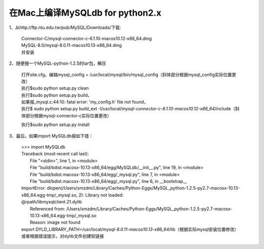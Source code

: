 .. sphinx_demo documentation master file, created by
   sphinx-quickstart on Wed Sep 26 11:14:17 2018.
   You can adapt this file completely to your liking, but it should at least
   contain the root `toctree` directive.


在Mac上编译MySQLdb for python2.x
=======================================

1、从http://ftp.ntu.edu.tw/pub/MySQL/Downloads/下载:

    | Connector-C/mysql-connector-c-6.1.10-macos10.12-x86_64.dmg
    | MySQL-8.0/mysql-8.0.11-macos10.13-x86_64.dmg
    | 并安装

2、随便搜一个MySQL-python-1.2.5的tar包，解压

  | 打开site.cfg，编辑mysql_config = /usr/local/\ *mysql/bin/*\ mysql_config（斜体部分根据mysql_config实际位置更改）
  | 执行$sudo python setup.py clean
  | 执行$sudo python setup.py build，
  | 如果报_mysql.c:44:10: fatal error: 'my_config.h' file not found，
  | 执行$ sudo python setup.py build_ext -I\ */usr/local/mysql-connector-c-6.1.10-macos10.12-x86_64*\ /include（斜体部分根据mysql-connector-c实际位置更改）

  
  执行$sudo python setup.py install

3、最后，如果import MySQLdb报如下错：

  | >>> import MySQLdb
  | Traceback (most recent call last):
  |   File "<stdin>", line 1, in <module>
  |   File "build/bdist.macosx-10.13-x86_64/egg/MySQLdb/__init__.py", line 19, in <module>
  |   File "build/bdist.macosx-10.13-x86_64/egg/_mysql.py", line 7, in <module>
  |   File "build/bdist.macosx-10.13-x86_64/egg/_mysql.py", line 6, in __bootstrap__

  | ImportError: dlopen(/Users/smzdm/Library/Caches/Python-Eggs/MySQL_python-1.2.5-py2.7-macosx-10.13-x86_64.egg-tmp/_mysql.so, 2): Library not loaded: 
  | @rpath/libmysqlclient.21.dylib
  |   Referenced from: /Users/smzdm/Library/Caches/Python-Eggs/MySQL_python-1.2.5-py2.7-macosx-10.13-x86_64.egg-tmp/_mysql.so
  |   Reason: image not found

  | export DYLD_LIBRARY_PATH=/usr/local\ */mysql-8.0.11-macos10.13-x86_64*\ /lib（根据实际mysql安装位置修改）
  | 或者根据错误提示，对dylib文件创建软链接
